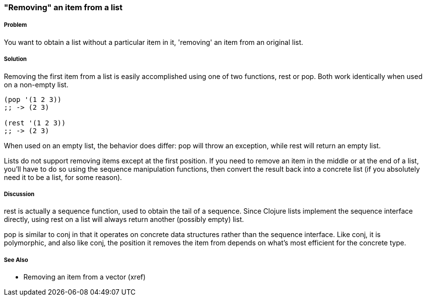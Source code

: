 === "Removing" an item from a list

===== Problem

You want to obtain a list without a particular item in it, 'removing'
an item from an original list.

===== Solution

Removing the first item from a list is easily accomplished using one
of two functions, +rest+ or +pop+. Both work identically when used on
a non-empty list.

[source,clojure]
----
(pop '(1 2 3))
;; -> (2 3)

(rest '(1 2 3))
;; -> (2 3)
----

When used on an empty list, the behavior does differ: +pop+ will throw
an exception, while +rest+ will return an empty list.

Lists do not support removing items except at the first position. If
you need to remove an item in the middle or at the end of a list,
you'll have to do so using the sequence manipulation functions, then
convert the result back into a concrete list (if you absolutely need
it to be a list, for some reason).

===== Discussion

+rest+ is actually a sequence function, used to obtain the tail of a
sequence. Since Clojure lists implement the sequence interface
directly, using +rest+ on a list will always return another (possibly
empty) list.

+pop+ is similar to +conj+ in that it operates on concrete data
structures rather than the sequence interface. Like +conj+, it is
polymorphic, and also like +conj+, the position it removes the item
from depends on what's most efficient for the concrete type.

===== See Also

* Removing an item from a vector (xref)